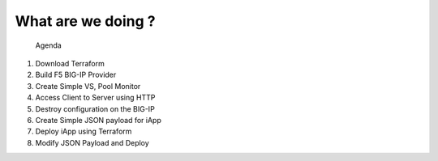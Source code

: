 ###################
What are we doing ?
###################

 Agenda

1. Download Terraform
2. Build F5 BIG-IP Provider
3. Create Simple VS, Pool Monitor
4. Access Client to Server using HTTP
5. Destroy configuration on the BIG-IP
6. Create Simple JSON payload for iApp
7. Deploy iApp using Terraform
8. Modify JSON Payload and Deploy

